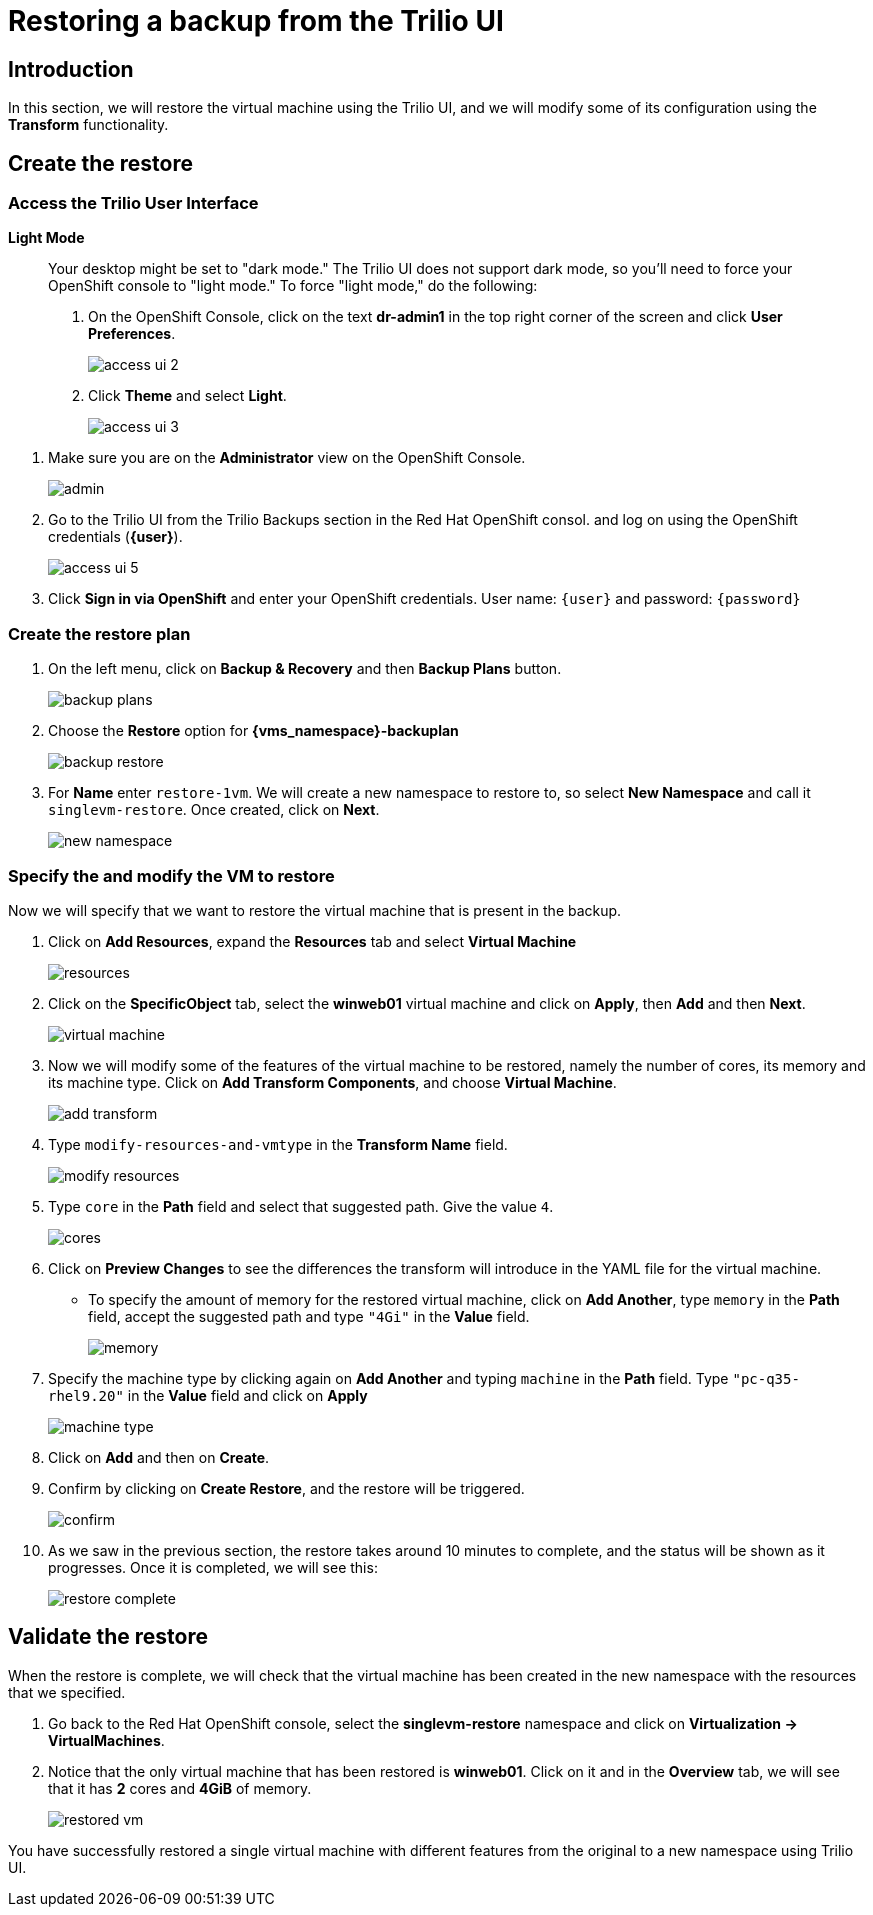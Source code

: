 = Restoring a backup from the Trilio UI

== Introduction

In this section, we will restore the virtual machine using the Trilio UI, and we will modify some of its configuration using the *Transform* functionality.

== Create the restore

=== Access the Trilio User Interface

.*Light Mode*
____

Your desktop might be set to "dark mode."
The Trilio UI does not support dark mode, so you'll need to force your OpenShift console to "light mode."
To force "light mode," do the following:

. On the OpenShift Console, click on the text *dr-admin1* in the top right corner of the screen and click *User Preferences*.
+
image::module-5-trilio-ui/access-ui-2.png[]
+
. Click *Theme* and select *Light*.
+
image::module-5-trilio-ui/access-ui-3.png[]
____

. Make sure you are on the *Administrator* view on the OpenShift Console.
+
image::module-5-trilio-ui/admin.png[]
+
. Go to the Trilio UI from the Trilio Backups section in the Red Hat OpenShift consol. and log on using the OpenShift credentials (*{user}*).
+
image::module-5-trilio-ui/access-ui-5.png[]
+
. Click *Sign in via OpenShift* and enter your OpenShift credentials.
User name: `{user}` and password: `{password}`

=== Create the restore plan

. On the left menu, click on *Backup & Recovery* and then *Backup Plans* button.
+
image::module-5-trilio-ui/backup-plans.png[]
+
. Choose the *Restore* option for *{vms_namespace}-backuplan*
+
image::module-5-trilio-ui/backup-restore.png[]
+
. For *Name* enter `restore-1vm`.
We will create a new namespace to restore to, so select *New Namespace* and call it `singlevm-restore`.
Once created, click on *Next*.
+
image::module-5-trilio-ui/new-namespace.png[]

=== Specify the and modify the VM to restore

Now we will specify that we want to restore the virtual machine that is present in the backup.

. Click on *Add Resources*, expand the *Resources* tab and select *Virtual Machine*
+
image::module-5-trilio-ui/resources.png[]
+
. Click on the *SpecificObject* tab, select the *winweb01* virtual machine and click on *Apply*, then *Add* and then *Next*.
+
image::module-5-trilio-ui/virtual-machine.png[]
+
. Now we will modify some of the features of the virtual machine to be restored, namely the number of cores, its memory and its machine type.
Click on *Add Transform Components*, and choose *Virtual Machine*.
+
image::module-5-trilio-ui/add-transform.png[]
+
. Type `modify-resources-and-vmtype` in the *Transform Name* field.
+
image::module-5-trilio-ui/modify-resources.png[]
+
. Type `core` in the *Path* field and select that suggested path. Give the value `4`.
+
image::module-5-trilio-ui/cores.png[]
+
. Click on *Preview Changes* to see the differences the transform will introduce in the YAML file for the virtual machine.
+
* To specify the amount of memory for the restored virtual machine, click on *Add Another*, type `memory` in the *Path* field, accept the suggested path and type `"4Gi"` in the *Value* field.
+
image::module-5-trilio-ui/memory.png[]
+
. Specify the machine type by clicking again on *Add Another* and typing `machine` in the *Path* field.
Type `"pc-q35-rhel9.20"` in the *Value* field and click on *Apply*
+
image::module-5-trilio-ui/machine-type.png[]
+
. Click on *Add* and then on *Create*.
+
. Confirm by clicking on *Create Restore*, and the restore will be triggered.
+
image::module-5-trilio-ui/confirm.png[]
+
. As we saw in the previous section, the restore takes around 10 minutes to complete, and the status will be shown as it progresses.
Once it is completed, we will see this:
+
image::module-5-trilio-ui/restore-complete.png[]

== Validate the restore

When the restore is complete, we will check that the virtual machine has been created in the new namespace with the resources that we specified.

. Go back to the Red Hat OpenShift console, select the *singlevm-restore* namespace and click on *Virtualization -> VirtualMachines*.
+
. Notice that the only virtual machine that has been restored is *winweb01*.
Click on it and in the *Overview* tab, we will see that it has *2* cores and *4GiB* of memory.
+
image::module-5-trilio-ui/restored-vm.png[]

You have successfully restored a single virtual machine with different features from the original to a new namespace using Trilio UI.

